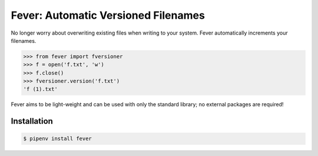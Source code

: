 Fever: Automatic Versioned Filenames
====================================

No longer worry about overwriting existing files when writing to your system. Fever automatically increments your filenames.

.. code-block:: python

    >>> from fever import fversioner
    >>> f = open('f.txt', 'w')
    >>> f.close()
    >>> fversioner.version('f.txt')
    'f (1).txt'

Fever aims to be light-weight and can be used with only the standard library; no external packages are required!

Installation
------------

.. code-block:: bash

    $ pipenv install fever